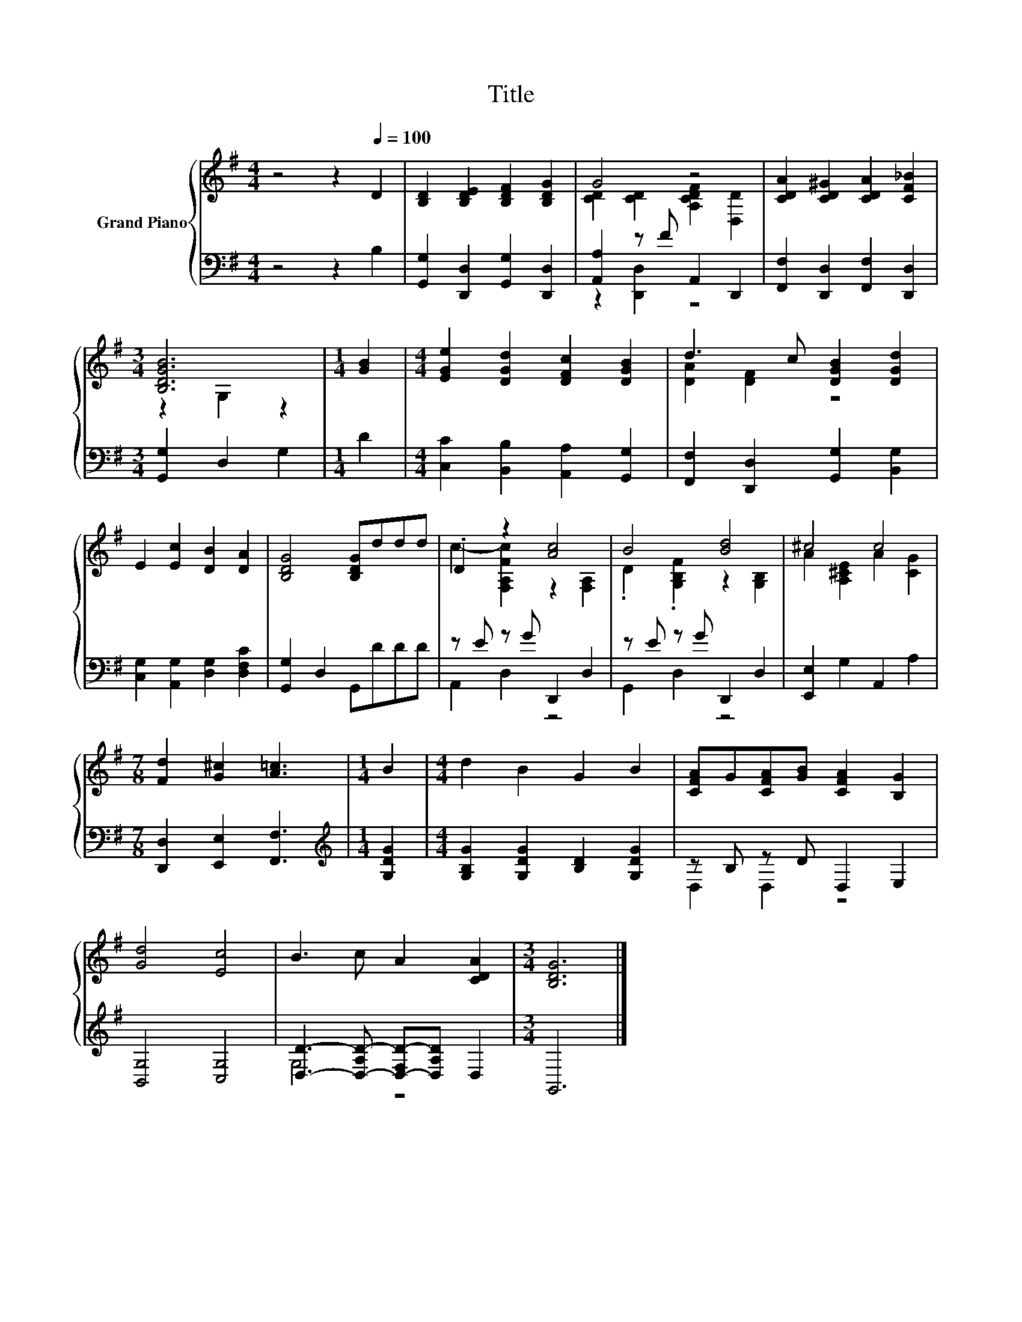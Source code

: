X:1
T:Title
%%score { ( 1 3 ) | ( 2 4 ) }
L:1/8
M:4/4
K:G
V:1 treble nm="Grand Piano"
V:3 treble 
V:2 bass 
V:4 bass 
V:1
 z4 z2[Q:1/4=100] D2 | [B,D]2 [B,DE]2 [B,DF]2 [B,DG]2 | G4 z4 | [CDA]2 [CD^G]2 [CDA]2 [CF_B]2 | %4
[M:3/4] [B,DGB]6 |[M:1/4] [GB]2 |[M:4/4] [EGe]2 [DGd]2 [DFc]2 [DGB]2 | d3 c [DGB]2 [DGd]2 | %8
 E2 [Ec]2 [DB]2 [DA]2 | [B,DG]4 [B,DG]ddd | .D2 z2 [Ac]4 | B4 [Bd]4 | ^c4 c4 | %13
[M:7/8] [Fd]2 [G^c]2 [A=c]3 |[M:1/4] B2 |[M:4/4] d2 B2 G2 B2 | [CFA]G[CFA][GB] [CFA]2 [B,G]2 | %17
 [Gd]4 [Ec]4 | B3 c A2 [CDA]2 |[M:3/4] [B,DG]6 |] %20
V:2
 z4 z2 B,2 | [G,,G,]2 [D,,D,]2 [G,,G,]2 [D,,D,]2 | [A,,A,]2 z F A,,2 D,,2 | %3
 [F,,F,]2 [D,,D,]2 [F,,F,]2 [D,,D,]2 |[M:3/4] [G,,G,]2 D,2 G,2 |[M:1/4] D2 | %6
[M:4/4] [C,C]2 [B,,B,]2 [A,,A,]2 [G,,G,]2 | [F,,F,]2 [D,,D,]2 [G,,G,]2 [B,,G,]2 | %8
 [C,G,]2 [A,,G,]2 [D,G,]2 [D,F,C]2 | [G,,G,]2 D,2 G,,DDD | z E z G D,,2 D,2 | z E z G D,,2 D,2 | %12
 [E,,E,]2 G,2 A,,2 A,2 |[M:7/8] [D,,D,]2 [E,,E,]2 [F,,F,]3 |[M:1/4][K:treble] [G,DG]2 | %15
[M:4/4] [G,B,G]2 [G,DG]2 [B,D]2 [G,DG]2 | z B, z D D,2 E,2 | [B,,G,]4 [C,G,]4 | %18
 [D,D]3- [D,-A,D-] [D,-F,D-][D,A,D] D,2 |[M:3/4] G,,6 |] %20
V:3
 x8 | x8 | [CD]2 [CD]2 [A,CDF]2 [D,D]2 | x8 |[M:3/4] z2 G,2 z2 |[M:1/4] x2 |[M:4/4] x8 | %7
 [DA]2 [DF]2 z4 | x8 | x8 | c2- [F,A,Fc]2 z2 [F,A,]2 | .D2 .[G,B,F]2 z2 [G,B,]2 | %12
 A2 [A,^CE]2 A2 [CG]2 |[M:7/8] x7 |[M:1/4] x2 |[M:4/4] x8 | x8 | x8 | x8 |[M:3/4] x6 |] %20
V:4
 x8 | x8 | z2 [D,,D,]2 z4 | x8 |[M:3/4] x6 |[M:1/4] x2 |[M:4/4] x8 | x8 | x8 | x8 | A,,2 D,2 z4 | %11
 G,,2 D,2 z4 | x8 |[M:7/8] x7 |[M:1/4][K:treble] x2 |[M:4/4] x8 | D,2 D,2 z4 | x8 | G,4 z4 | %19
[M:3/4] x6 |] %20

